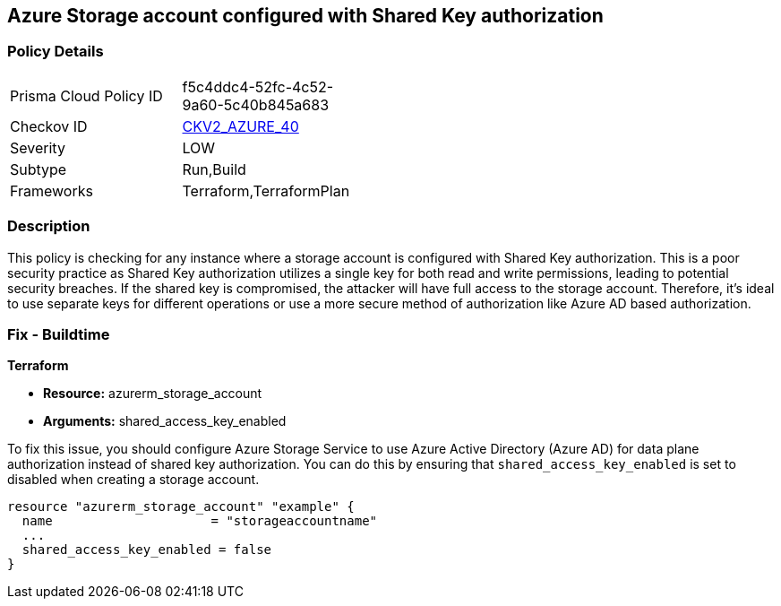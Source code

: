 == Azure Storage account configured with Shared Key authorization

=== Policy Details

[width=45%]
[cols="1,1"]
|===
|Prisma Cloud Policy ID
| f5c4ddc4-52fc-4c52-9a60-5c40b845a683

|Checkov ID
| https://github.com/bridgecrewio/checkov/blob/main/checkov/terraform/checks/graph_checks/azure/AzureStorageAccConfigSharedKeyAuth.yaml[CKV2_AZURE_40]

|Severity
|LOW

|Subtype
|Run,Build

|Frameworks
|Terraform,TerraformPlan

|===

=== Description

This policy is checking for any instance where a storage account is configured with Shared Key authorization. This is a poor security practice as Shared Key authorization utilizes a single key for both read and write permissions, leading to potential security breaches. If the shared key is compromised, the attacker will have full access to the storage account. Therefore, it's ideal to use separate keys for different operations or use a more secure method of authorization like Azure AD based authorization.

=== Fix - Buildtime

*Terraform*

* *Resource:* azurerm_storage_account
* *Arguments:* shared_access_key_enabled

To fix this issue, you should configure Azure Storage Service to use Azure Active Directory (Azure AD) for data plane authorization instead of shared key authorization. You can do this by ensuring that `shared_access_key_enabled` is set to disabled when creating a storage account.

[source,go]
----
resource "azurerm_storage_account" "example" {
  name                     = "storageaccountname"
  ...
  shared_access_key_enabled = false
}
----

